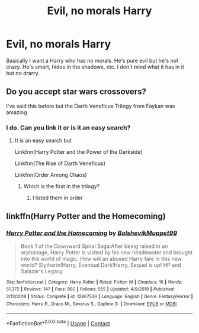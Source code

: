 #+TITLE: Evil, no morals Harry

* Evil, no morals Harry
:PROPERTIES:
:Author: Deadstar9790
:Score: 11
:DateUnix: 1606647808.0
:DateShort: 2020-Nov-29
:FlairText: Request
:END:
Basically I want a Harry who has no morals. He's pure evil but he's not crazy. He's smart, hides in the shadows, etc. I don't mind what it has in it but no drarry.


** Do you accept star wars crossovers?

I've said this before but the Darth Veneficus Trilogy from Faykan was amazing
:PROPERTIES:
:Author: HELLOOOOOOooooot
:Score: 2
:DateUnix: 1606655315.0
:DateShort: 2020-Nov-29
:END:

*** I do. Can you link it or is it an easy search?
:PROPERTIES:
:Author: Deadstar9790
:Score: 1
:DateUnix: 1606687183.0
:DateShort: 2020-Nov-30
:END:

**** It is an easy search but

Linkfnn(Harry Potter and the Power of the Darkside)

Linkfnn(The Rise of Darth Veneficus)

Linkfnn(Order Among Chaos)
:PROPERTIES:
:Author: HELLOOOOOOooooot
:Score: 2
:DateUnix: 1606694260.0
:DateShort: 2020-Nov-30
:END:

***** Which is the first in the trilogy?
:PROPERTIES:
:Author: Deadstar9790
:Score: 1
:DateUnix: 1606696234.0
:DateShort: 2020-Nov-30
:END:

****** I listed them in order
:PROPERTIES:
:Author: HELLOOOOOOooooot
:Score: 1
:DateUnix: 1606697122.0
:DateShort: 2020-Nov-30
:END:


** linkffn(Harry Potter and the Homecoming)
:PROPERTIES:
:Author: OptimusRatchet
:Score: 1
:DateUnix: 1606676754.0
:DateShort: 2020-Nov-29
:END:

*** [[https://www.fanfiction.net/s/12867536/1/][*/Harry Potter and the Homecoming/*]] by [[https://www.fanfiction.net/u/10461539/BolshevikMuppet99][/BolshevikMuppet99/]]

#+begin_quote
  Book 1 of the Downward Spiral Saga:After being raised in an orphanage, Harry Potter is visited by his new headmaster and brought into the world of magic. How will an abused Harry fare in this new world? Slytherin!Harry, Eventual Dark!Harry, Sequel is up! HP and Salazar's Legacy
#+end_quote

^{/Site/:} ^{fanfiction.net} ^{*|*} ^{/Category/:} ^{Harry} ^{Potter} ^{*|*} ^{/Rated/:} ^{Fiction} ^{M} ^{*|*} ^{/Chapters/:} ^{16} ^{*|*} ^{/Words/:} ^{51,372} ^{*|*} ^{/Reviews/:} ^{147} ^{*|*} ^{/Favs/:} ^{880} ^{*|*} ^{/Follows/:} ^{555} ^{*|*} ^{/Updated/:} ^{4/9/2018} ^{*|*} ^{/Published/:} ^{3/13/2018} ^{*|*} ^{/Status/:} ^{Complete} ^{*|*} ^{/id/:} ^{12867536} ^{*|*} ^{/Language/:} ^{English} ^{*|*} ^{/Genre/:} ^{Fantasy/Horror} ^{*|*} ^{/Characters/:} ^{Harry} ^{P.,} ^{Draco} ^{M.,} ^{Severus} ^{S.,} ^{Daphne} ^{G.} ^{*|*} ^{/Download/:} ^{[[http://www.ff2ebook.com/old/ffn-bot/index.php?id=12867536&source=ff&filetype=epub][EPUB]]} ^{or} ^{[[http://www.ff2ebook.com/old/ffn-bot/index.php?id=12867536&source=ff&filetype=mobi][MOBI]]}

--------------

*FanfictionBot*^{2.0.0-beta} | [[https://github.com/FanfictionBot/reddit-ffn-bot/wiki/Usage][Usage]] | [[https://www.reddit.com/message/compose?to=tusing][Contact]]
:PROPERTIES:
:Author: FanfictionBot
:Score: 1
:DateUnix: 1606676771.0
:DateShort: 2020-Nov-29
:END:
